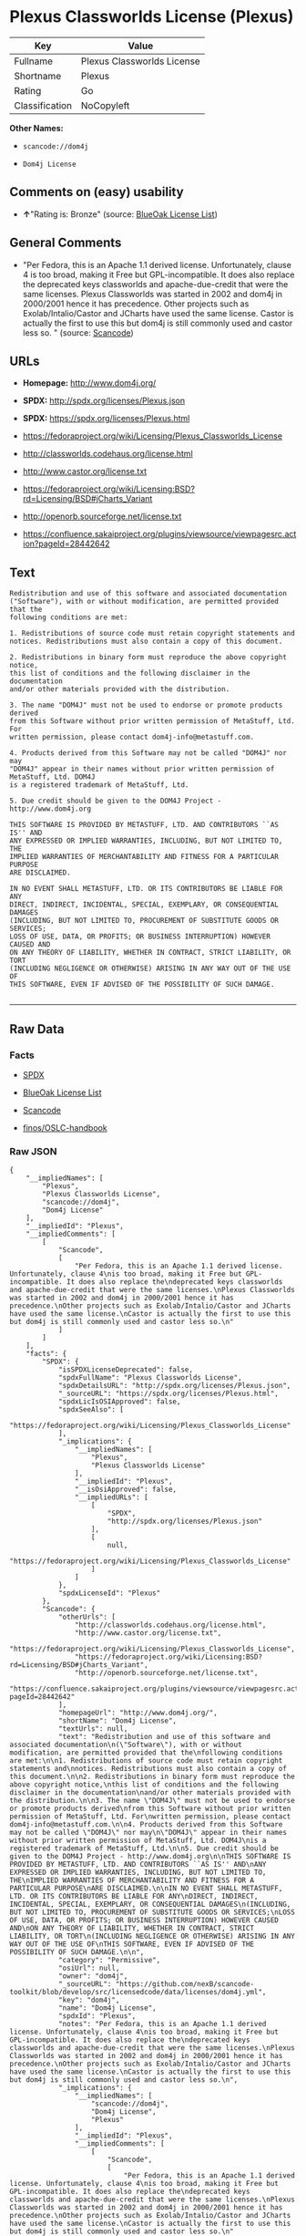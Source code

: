 * Plexus Classworlds License (Plexus)

| Key              | Value                        |
|------------------+------------------------------|
| Fullname         | Plexus Classworlds License   |
| Shortname        | Plexus                       |
| Rating           | Go                           |
| Classification   | NoCopyleft                   |

*Other Names:*

- =scancode://dom4j=

- =Dom4j License=

** Comments on (easy) usability

- *↑*"Rating is: Bronze" (source:
  [[https://blueoakcouncil.org/list][BlueOak License List]])

** General Comments

- "Per Fedora, this is an Apache 1.1 derived license. Unfortunately,
  clause 4 is too broad, making it Free but GPL-incompatible. It does
  also replace the deprecated keys classworlds and apache-due-credit
  that were the same licenses. Plexus Classworlds was started in 2002
  and dom4j in 2000/2001 hence it has precedence. Other projects such as
  Exolab/Intalio/Castor and JCharts have used the same license. Castor
  is actually the first to use this but dom4j is still commonly used and
  castor less so. " (source:
  [[https://github.com/nexB/scancode-toolkit/blob/develop/src/licensedcode/data/licenses/dom4j.yml][Scancode]])

** URLs

- *Homepage:* http://www.dom4j.org/

- *SPDX:* http://spdx.org/licenses/Plexus.json

- *SPDX:* https://spdx.org/licenses/Plexus.html

- https://fedoraproject.org/wiki/Licensing/Plexus_Classworlds_License

- http://classworlds.codehaus.org/license.html

- http://www.castor.org/license.txt

- https://fedoraproject.org/wiki/Licensing:BSD?rd=Licensing/BSD#jCharts_Variant

- http://openorb.sourceforge.net/license.txt

- https://confluence.sakaiproject.org/plugins/viewsource/viewpagesrc.action?pageId=28442642

** Text

#+BEGIN_EXAMPLE
  Redistribution and use of this software and associated documentation
  ("Software"), with or without modification, are permitted provided that the
  following conditions are met:

  1. Redistributions of source code must retain copyright statements and
  notices. Redistributions must also contain a copy of this document.

  2. Redistributions in binary form must reproduce the above copyright notice,
  this list of conditions and the following disclaimer in the documentation
  and/or other materials provided with the distribution.

  3. The name "DOM4J" must not be used to endorse or promote products derived
  from this Software without prior written permission of MetaStuff, Ltd. For
  written permission, please contact dom4j-info@metastuff.com.

  4. Products derived from this Software may not be called "DOM4J" nor may
  "DOM4J" appear in their names without prior written permission of MetaStuff, Ltd. DOM4J
  is a registered trademark of MetaStuff, Ltd.

  5. Due credit should be given to the DOM4J Project - http://www.dom4j.org

  THIS SOFTWARE IS PROVIDED BY METASTUFF, LTD. AND CONTRIBUTORS ``AS IS'' AND
  ANY EXPRESSED OR IMPLIED WARRANTIES, INCLUDING, BUT NOT LIMITED TO, THE
  IMPLIED WARRANTIES OF MERCHANTABILITY AND FITNESS FOR A PARTICULAR PURPOSE
  ARE DISCLAIMED.

  IN NO EVENT SHALL METASTUFF, LTD. OR ITS CONTRIBUTORS BE LIABLE FOR ANY
  DIRECT, INDIRECT, INCIDENTAL, SPECIAL, EXEMPLARY, OR CONSEQUENTIAL DAMAGES
  (INCLUDING, BUT NOT LIMITED TO, PROCUREMENT OF SUBSTITUTE GOODS OR SERVICES;
  LOSS OF USE, DATA, OR PROFITS; OR BUSINESS INTERRUPTION) HOWEVER CAUSED AND
  ON ANY THEORY OF LIABILITY, WHETHER IN CONTRACT, STRICT LIABILITY, OR TORT
  (INCLUDING NEGLIGENCE OR OTHERWISE) ARISING IN ANY WAY OUT OF THE USE OF
  THIS SOFTWARE, EVEN IF ADVISED OF THE POSSIBILITY OF SUCH DAMAGE.

#+END_EXAMPLE

--------------

** Raw Data

*** Facts

- [[https://spdx.org/licenses/Plexus.html][SPDX]]

- [[https://blueoakcouncil.org/list][BlueOak License List]]

- [[https://github.com/nexB/scancode-toolkit/blob/develop/src/licensedcode/data/licenses/dom4j.yml][Scancode]]

- [[https://github.com/finos/OSLC-handbook/blob/master/src/Plexus.yaml][finos/OSLC-handbook]]

*** Raw JSON

#+BEGIN_EXAMPLE
  {
      "__impliedNames": [
          "Plexus",
          "Plexus Classworlds License",
          "scancode://dom4j",
          "Dom4j License"
      ],
      "__impliedId": "Plexus",
      "__impliedComments": [
          [
              "Scancode",
              [
                  "Per Fedora, this is an Apache 1.1 derived license. Unfortunately, clause 4\nis too broad, making it Free but GPL-incompatible. It does also replace the\ndeprecated keys classworlds and apache-due-credit that were the same licenses.\nPlexus Classworlds was started in 2002 and dom4j in 2000/2001 hence it has precedence.\nOther projects such as Exolab/Intalio/Castor and JCharts have used the same license.\nCastor is actually the first to use this but dom4j is still commonly used and castor less so.\n"
              ]
          ]
      ],
      "facts": {
          "SPDX": {
              "isSPDXLicenseDeprecated": false,
              "spdxFullName": "Plexus Classworlds License",
              "spdxDetailsURL": "http://spdx.org/licenses/Plexus.json",
              "_sourceURL": "https://spdx.org/licenses/Plexus.html",
              "spdxLicIsOSIApproved": false,
              "spdxSeeAlso": [
                  "https://fedoraproject.org/wiki/Licensing/Plexus_Classworlds_License"
              ],
              "_implications": {
                  "__impliedNames": [
                      "Plexus",
                      "Plexus Classworlds License"
                  ],
                  "__impliedId": "Plexus",
                  "__isOsiApproved": false,
                  "__impliedURLs": [
                      [
                          "SPDX",
                          "http://spdx.org/licenses/Plexus.json"
                      ],
                      [
                          null,
                          "https://fedoraproject.org/wiki/Licensing/Plexus_Classworlds_License"
                      ]
                  ]
              },
              "spdxLicenseId": "Plexus"
          },
          "Scancode": {
              "otherUrls": [
                  "http://classworlds.codehaus.org/license.html",
                  "http://www.castor.org/license.txt",
                  "https://fedoraproject.org/wiki/Licensing/Plexus_Classworlds_License",
                  "https://fedoraproject.org/wiki/Licensing:BSD?rd=Licensing/BSD#jCharts_Variant",
                  "http://openorb.sourceforge.net/license.txt",
                  "https://confluence.sakaiproject.org/plugins/viewsource/viewpagesrc.action?pageId=28442642"
              ],
              "homepageUrl": "http://www.dom4j.org/",
              "shortName": "Dom4j License",
              "textUrls": null,
              "text": "Redistribution and use of this software and associated documentation\n(\"Software\"), with or without modification, are permitted provided that the\nfollowing conditions are met:\n\n1. Redistributions of source code must retain copyright statements and\nnotices. Redistributions must also contain a copy of this document.\n\n2. Redistributions in binary form must reproduce the above copyright notice,\nthis list of conditions and the following disclaimer in the documentation\nand/or other materials provided with the distribution.\n\n3. The name \"DOM4J\" must not be used to endorse or promote products derived\nfrom this Software without prior written permission of MetaStuff, Ltd. For\nwritten permission, please contact dom4j-info@metastuff.com.\n\n4. Products derived from this Software may not be called \"DOM4J\" nor may\n\"DOM4J\" appear in their names without prior written permission of MetaStuff, Ltd. DOM4J\nis a registered trademark of MetaStuff, Ltd.\n\n5. Due credit should be given to the DOM4J Project - http://www.dom4j.org\n\nTHIS SOFTWARE IS PROVIDED BY METASTUFF, LTD. AND CONTRIBUTORS ``AS IS'' AND\nANY EXPRESSED OR IMPLIED WARRANTIES, INCLUDING, BUT NOT LIMITED TO, THE\nIMPLIED WARRANTIES OF MERCHANTABILITY AND FITNESS FOR A PARTICULAR PURPOSE\nARE DISCLAIMED.\n\nIN NO EVENT SHALL METASTUFF, LTD. OR ITS CONTRIBUTORS BE LIABLE FOR ANY\nDIRECT, INDIRECT, INCIDENTAL, SPECIAL, EXEMPLARY, OR CONSEQUENTIAL DAMAGES\n(INCLUDING, BUT NOT LIMITED TO, PROCUREMENT OF SUBSTITUTE GOODS OR SERVICES;\nLOSS OF USE, DATA, OR PROFITS; OR BUSINESS INTERRUPTION) HOWEVER CAUSED AND\nON ANY THEORY OF LIABILITY, WHETHER IN CONTRACT, STRICT LIABILITY, OR TORT\n(INCLUDING NEGLIGENCE OR OTHERWISE) ARISING IN ANY WAY OUT OF THE USE OF\nTHIS SOFTWARE, EVEN IF ADVISED OF THE POSSIBILITY OF SUCH DAMAGE.\n\n",
              "category": "Permissive",
              "osiUrl": null,
              "owner": "dom4j",
              "_sourceURL": "https://github.com/nexB/scancode-toolkit/blob/develop/src/licensedcode/data/licenses/dom4j.yml",
              "key": "dom4j",
              "name": "Dom4j License",
              "spdxId": "Plexus",
              "notes": "Per Fedora, this is an Apache 1.1 derived license. Unfortunately, clause 4\nis too broad, making it Free but GPL-incompatible. It does also replace the\ndeprecated keys classworlds and apache-due-credit that were the same licenses.\nPlexus Classworlds was started in 2002 and dom4j in 2000/2001 hence it has precedence.\nOther projects such as Exolab/Intalio/Castor and JCharts have used the same license.\nCastor is actually the first to use this but dom4j is still commonly used and castor less so.\n",
              "_implications": {
                  "__impliedNames": [
                      "scancode://dom4j",
                      "Dom4j License",
                      "Plexus"
                  ],
                  "__impliedId": "Plexus",
                  "__impliedComments": [
                      [
                          "Scancode",
                          [
                              "Per Fedora, this is an Apache 1.1 derived license. Unfortunately, clause 4\nis too broad, making it Free but GPL-incompatible. It does also replace the\ndeprecated keys classworlds and apache-due-credit that were the same licenses.\nPlexus Classworlds was started in 2002 and dom4j in 2000/2001 hence it has precedence.\nOther projects such as Exolab/Intalio/Castor and JCharts have used the same license.\nCastor is actually the first to use this but dom4j is still commonly used and castor less so.\n"
                          ]
                      ]
                  ],
                  "__impliedCopyleft": [
                      [
                          "Scancode",
                          "NoCopyleft"
                      ]
                  ],
                  "__calculatedCopyleft": "NoCopyleft",
                  "__impliedText": "Redistribution and use of this software and associated documentation\n(\"Software\"), with or without modification, are permitted provided that the\nfollowing conditions are met:\n\n1. Redistributions of source code must retain copyright statements and\nnotices. Redistributions must also contain a copy of this document.\n\n2. Redistributions in binary form must reproduce the above copyright notice,\nthis list of conditions and the following disclaimer in the documentation\nand/or other materials provided with the distribution.\n\n3. The name \"DOM4J\" must not be used to endorse or promote products derived\nfrom this Software without prior written permission of MetaStuff, Ltd. For\nwritten permission, please contact dom4j-info@metastuff.com.\n\n4. Products derived from this Software may not be called \"DOM4J\" nor may\n\"DOM4J\" appear in their names without prior written permission of MetaStuff, Ltd. DOM4J\nis a registered trademark of MetaStuff, Ltd.\n\n5. Due credit should be given to the DOM4J Project - http://www.dom4j.org\n\nTHIS SOFTWARE IS PROVIDED BY METASTUFF, LTD. AND CONTRIBUTORS ``AS IS'' AND\nANY EXPRESSED OR IMPLIED WARRANTIES, INCLUDING, BUT NOT LIMITED TO, THE\nIMPLIED WARRANTIES OF MERCHANTABILITY AND FITNESS FOR A PARTICULAR PURPOSE\nARE DISCLAIMED.\n\nIN NO EVENT SHALL METASTUFF, LTD. OR ITS CONTRIBUTORS BE LIABLE FOR ANY\nDIRECT, INDIRECT, INCIDENTAL, SPECIAL, EXEMPLARY, OR CONSEQUENTIAL DAMAGES\n(INCLUDING, BUT NOT LIMITED TO, PROCUREMENT OF SUBSTITUTE GOODS OR SERVICES;\nLOSS OF USE, DATA, OR PROFITS; OR BUSINESS INTERRUPTION) HOWEVER CAUSED AND\nON ANY THEORY OF LIABILITY, WHETHER IN CONTRACT, STRICT LIABILITY, OR TORT\n(INCLUDING NEGLIGENCE OR OTHERWISE) ARISING IN ANY WAY OUT OF THE USE OF\nTHIS SOFTWARE, EVEN IF ADVISED OF THE POSSIBILITY OF SUCH DAMAGE.\n\n",
                  "__impliedURLs": [
                      [
                          "Homepage",
                          "http://www.dom4j.org/"
                      ],
                      [
                          null,
                          "http://classworlds.codehaus.org/license.html"
                      ],
                      [
                          null,
                          "http://www.castor.org/license.txt"
                      ],
                      [
                          null,
                          "https://fedoraproject.org/wiki/Licensing/Plexus_Classworlds_License"
                      ],
                      [
                          null,
                          "https://fedoraproject.org/wiki/Licensing:BSD?rd=Licensing/BSD#jCharts_Variant"
                      ],
                      [
                          null,
                          "http://openorb.sourceforge.net/license.txt"
                      ],
                      [
                          null,
                          "https://confluence.sakaiproject.org/plugins/viewsource/viewpagesrc.action?pageId=28442642"
                      ]
                  ]
              }
          },
          "BlueOak License List": {
              "BlueOakRating": "Bronze",
              "url": "https://spdx.org/licenses/Plexus.html",
              "isPermissive": true,
              "_sourceURL": "https://blueoakcouncil.org/list",
              "name": "Plexus Classworlds License",
              "id": "Plexus",
              "_implications": {
                  "__impliedNames": [
                      "Plexus",
                      "Plexus Classworlds License"
                  ],
                  "__impliedJudgement": [
                      [
                          "BlueOak License List",
                          {
                              "tag": "PositiveJudgement",
                              "contents": "Rating is: Bronze"
                          }
                      ]
                  ],
                  "__impliedCopyleft": [
                      [
                          "BlueOak License List",
                          "NoCopyleft"
                      ]
                  ],
                  "__calculatedCopyleft": "NoCopyleft",
                  "__impliedURLs": [
                      [
                          "SPDX",
                          "https://spdx.org/licenses/Plexus.html"
                      ]
                  ]
              }
          },
          "finos/OSLC-handbook": {
              "terms": [
                  {
                      "termUseCases": [
                          "UB",
                          "MB",
                          "US",
                          "MS"
                      ],
                      "termSeeAlso": null,
                      "termDescription": "Provide copy of license",
                      "termComplianceNotes": "For binary distributions, this information must be provided in âthe documentation and/or other materials provided with the distributionâ",
                      "termType": "condition"
                  },
                  {
                      "termUseCases": [
                          "UB",
                          "MB",
                          "US",
                          "MS"
                      ],
                      "termSeeAlso": null,
                      "termDescription": "Provide copyright notice",
                      "termComplianceNotes": "For binary distributions, this information must be provided in âthe documentation and/or other materials provided with the distributionâ",
                      "termType": "condition"
                  },
                  {
                      "termUseCases": [
                          "MB",
                          "MS"
                      ],
                      "termSeeAlso": null,
                      "termDescription": "Name of project cannot be used for derived products without permission",
                      "termComplianceNotes": null,
                      "termType": "condition"
                  }
              ],
              "_sourceURL": "https://github.com/finos/OSLC-handbook/blob/master/src/Plexus.yaml",
              "name": "Plexus Classworlds License",
              "nameFromFilename": "Plexus",
              "notes": "This license also includes a clause that states, \"due credit should be given\" to the copyright holder, but given the non-obligatory nature of \"should\", this is not considered a requirement.",
              "_implications": {
                  "__impliedNames": [
                      "Plexus",
                      "Plexus Classworlds License"
                  ]
              },
              "licenseId": [
                  "Plexus",
                  "Plexus Classworlds License"
              ]
          }
      },
      "__impliedJudgement": [
          [
              "BlueOak License List",
              {
                  "tag": "PositiveJudgement",
                  "contents": "Rating is: Bronze"
              }
          ]
      ],
      "__impliedCopyleft": [
          [
              "BlueOak License List",
              "NoCopyleft"
          ],
          [
              "Scancode",
              "NoCopyleft"
          ]
      ],
      "__calculatedCopyleft": "NoCopyleft",
      "__isOsiApproved": false,
      "__impliedText": "Redistribution and use of this software and associated documentation\n(\"Software\"), with or without modification, are permitted provided that the\nfollowing conditions are met:\n\n1. Redistributions of source code must retain copyright statements and\nnotices. Redistributions must also contain a copy of this document.\n\n2. Redistributions in binary form must reproduce the above copyright notice,\nthis list of conditions and the following disclaimer in the documentation\nand/or other materials provided with the distribution.\n\n3. The name \"DOM4J\" must not be used to endorse or promote products derived\nfrom this Software without prior written permission of MetaStuff, Ltd. For\nwritten permission, please contact dom4j-info@metastuff.com.\n\n4. Products derived from this Software may not be called \"DOM4J\" nor may\n\"DOM4J\" appear in their names without prior written permission of MetaStuff, Ltd. DOM4J\nis a registered trademark of MetaStuff, Ltd.\n\n5. Due credit should be given to the DOM4J Project - http://www.dom4j.org\n\nTHIS SOFTWARE IS PROVIDED BY METASTUFF, LTD. AND CONTRIBUTORS ``AS IS'' AND\nANY EXPRESSED OR IMPLIED WARRANTIES, INCLUDING, BUT NOT LIMITED TO, THE\nIMPLIED WARRANTIES OF MERCHANTABILITY AND FITNESS FOR A PARTICULAR PURPOSE\nARE DISCLAIMED.\n\nIN NO EVENT SHALL METASTUFF, LTD. OR ITS CONTRIBUTORS BE LIABLE FOR ANY\nDIRECT, INDIRECT, INCIDENTAL, SPECIAL, EXEMPLARY, OR CONSEQUENTIAL DAMAGES\n(INCLUDING, BUT NOT LIMITED TO, PROCUREMENT OF SUBSTITUTE GOODS OR SERVICES;\nLOSS OF USE, DATA, OR PROFITS; OR BUSINESS INTERRUPTION) HOWEVER CAUSED AND\nON ANY THEORY OF LIABILITY, WHETHER IN CONTRACT, STRICT LIABILITY, OR TORT\n(INCLUDING NEGLIGENCE OR OTHERWISE) ARISING IN ANY WAY OUT OF THE USE OF\nTHIS SOFTWARE, EVEN IF ADVISED OF THE POSSIBILITY OF SUCH DAMAGE.\n\n",
      "__impliedURLs": [
          [
              "SPDX",
              "http://spdx.org/licenses/Plexus.json"
          ],
          [
              null,
              "https://fedoraproject.org/wiki/Licensing/Plexus_Classworlds_License"
          ],
          [
              "SPDX",
              "https://spdx.org/licenses/Plexus.html"
          ],
          [
              "Homepage",
              "http://www.dom4j.org/"
          ],
          [
              null,
              "http://classworlds.codehaus.org/license.html"
          ],
          [
              null,
              "http://www.castor.org/license.txt"
          ],
          [
              null,
              "https://fedoraproject.org/wiki/Licensing:BSD?rd=Licensing/BSD#jCharts_Variant"
          ],
          [
              null,
              "http://openorb.sourceforge.net/license.txt"
          ],
          [
              null,
              "https://confluence.sakaiproject.org/plugins/viewsource/viewpagesrc.action?pageId=28442642"
          ]
      ]
  }
#+END_EXAMPLE

*** Dot Cluster Graph

[[../dot/Plexus.svg]]